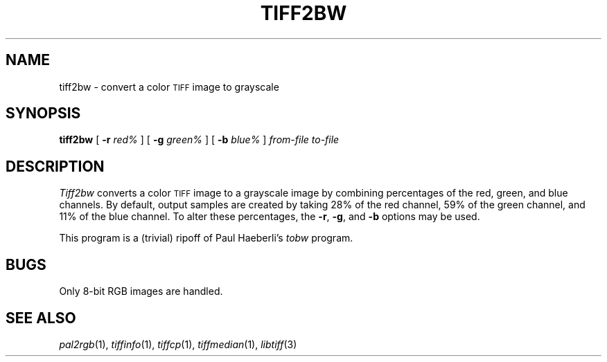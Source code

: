 .\"	$Header: /usr/people/sam/tiff/man/man1/RCS/tiff2bw.1,v 1.8 91/07/16 16:14:53 sam Exp $
.\"
.\" Copyright (c) 1988, 1989, 1990, 1991 Sam Leffler
.\" Copyright (c) 1991 Silicon Graphics, Inc.
.\"
.\" Permission to use, copy, modify, distribute, and sell this software and 
.\" its documentation for any purpose is hereby granted without fee, provided
.\" that (i) the above copyright notices and this permission notice appear in
.\" all copies of the software and related documentation, and (ii) the names of
.\" Sam Leffler and Silicon Graphics may not be used in any advertising or
.\" publicity relating to the software without the specific, prior written
.\" permission of Sam Leffler and Silicon Graphics.
.\" 
.\" THE SOFTWARE IS PROVIDED "AS-IS" AND WITHOUT WARRANTY OF ANY KIND, 
.\" EXPRESS, IMPLIED OR OTHERWISE, INCLUDING WITHOUT LIMITATION, ANY 
.\" WARRANTY OF MERCHANTABILITY OR FITNESS FOR A PARTICULAR PURPOSE.  
.\" 
.\" IN NO EVENT SHALL SAM LEFFLER OR SILICON GRAPHICS BE LIABLE FOR
.\" ANY SPECIAL, INCIDENTAL, INDIRECT OR CONSEQUENTIAL DAMAGES OF ANY KIND,
.\" OR ANY DAMAGES WHATSOEVER RESULTING FROM LOSS OF USE, DATA OR PROFITS,
.\" WHETHER OR NOT ADVISED OF THE POSSIBILITY OF DAMAGE, AND ON ANY THEORY OF 
.\" LIABILITY, ARISING OUT OF OR IN CONNECTION WITH THE USE OR PERFORMANCE 
.\" OF THIS SOFTWARE.
.\"
.TH TIFF2BW 1 "May 2, 1990"
.SH NAME
tiff2bw \- convert a color
.SM TIFF
image to grayscale
.SH SYNOPSIS
.B tiff2bw
[
.B \-r
.I red%
] [
.B \-g
.I green%
] [
.B \-b
.I blue%
]
.I "from-file to-file"
.SH DESCRIPTION
.I Tiff2bw
converts a color
.SM TIFF
image to a grayscale image by
combining percentages of the red, green, and blue channels.
By default, output samples are created by taking
28% of the red channel, 59% of the green channel, and 11% of
the blue channel.
To alter these percentages, the
.BR \-r ,
.BR \-g ,
and
.BR \-b
options may be used.
.PP
This program is a (trivial) ripoff of Paul Haeberli's
.I tobw
program.
.SH BUGS
Only 8-bit RGB images are handled.
.SH "SEE ALSO"
.IR pal2rgb (1),
.IR tiffinfo (1),
.IR tiffcp (1),
.IR tiffmedian (1),
.IR libtiff (3)
